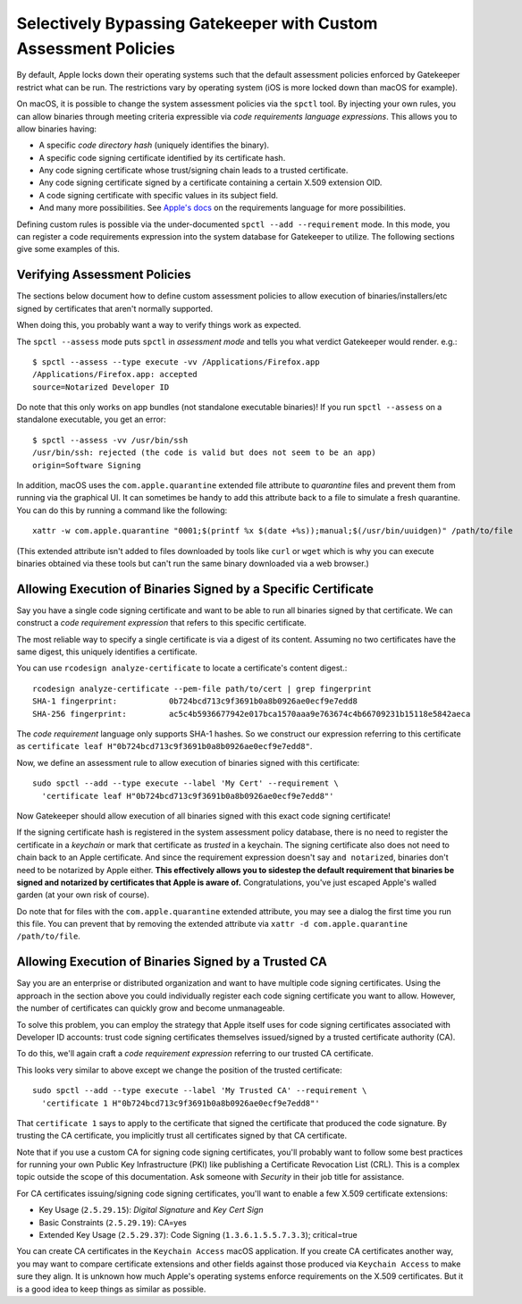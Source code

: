 .. _apple_codesign_custom_assessment_policies:

================================================================
Selectively Bypassing Gatekeeper with Custom Assessment Policies
================================================================

By default, Apple locks down their operating systems such that the default
assessment policies enforced by Gatekeeper restrict what can be run. The
restrictions vary by operating system (iOS is more locked down than macOS for
example).

On macOS, it is possible to change the system assessment policies via
the ``spctl`` tool. By injecting your own rules, you can allow binaries
through meeting criteria expressible via *code requirements language
expressions*. This allows you to allow binaries having:

* A specific *code directory hash* (uniquely identifies the binary).
* A specific code signing certificate identified by its certificate hash.
* Any code signing certificate whose trust/signing chain leads to a trusted
  certificate.
* Any code signing certificate signed by a certificate containing a
  certain X.509 extension OID.
* A code signing certificate with specific values in its subject field.
* And many more possibilities. See
  `Apple's docs <https://developer.apple.com/library/archive/documentation/Security/Conceptual/CodeSigningGuide/RequirementLang/RequirementLang.html>`_
  on the requirements language for more possibilities.

Defining custom rules is possible via the under-documented
``spctl --add --requirement`` mode. In this mode, you can register a code
requirements expression into the system database for Gatekeeper to
utilize. The following sections give some examples of this.

Verifying Assessment Policies
=============================

The sections below document how to define custom assessment policies
to allow execution of binaries/installers/etc signed by certificates
that aren't normally supported.

When doing this, you probably want a way to verify things work as
expected.

The ``spctl --assess`` mode puts ``spctl`` in *assessment mode* and tells you
what verdict Gatekeeper would render. e.g.::

    $ spctl --assess --type execute -vv /Applications/Firefox.app
    /Applications/Firefox.app: accepted
    source=Notarized Developer ID

Do note that this only works on app bundles (not standalone executable
binaries)! If you run ``spctl --assess`` on a standalone executable, you
get an error::

    $ spctl --assess -vv /usr/bin/ssh
    /usr/bin/ssh: rejected (the code is valid but does not seem to be an app)
    origin=Software Signing

In addition, macOS uses the ``com.apple.quarantine`` extended file attribute
to *quarantine* files and prevent them from running via the graphical UI.
It can sometimes be handy to add this attribute back to a file to simulate
a fresh quarantine. You can do this by running a command like the following::

    xattr -w com.apple.quarantine "0001;$(printf %x $(date +%s));manual;$(/usr/bin/uuidgen)" /path/to/file

(This extended attribute isn't added to files downloaded by tools like ``curl``
or ``wget`` which is why you can execute binaries obtained via these tools but
can't run the same binary downloaded via a web browser.)

Allowing Execution of Binaries Signed by a Specific Certificate
===============================================================

Say you have a single code signing certificate and want to be able to
run all binaries signed by that certificate. We can construct a
*code requirement expression* that refers to this specific certificate.

The most reliable way to specify a single certificate is via a
digest of its content. Assuming no two certificates have the same
digest, this uniquely identifies a certificate.

You can use ``rcodesign analyze-certificate`` to locate a certificate's
content digest.::

    rcodesign analyze-certificate --pem-file path/to/cert | grep fingerprint
    SHA-1 fingerprint:           0b724bcd713c9f3691b0a8b0926ae0ecf9e7edd8
    SHA-256 fingerprint:         ac5c4b5936677942e017bca1570aaa9e763674c4b66709231b15118e5842aeca

The *code requirement* language only supports SHA-1 hashes. So we
construct our expression referring to this certificate as
``certificate leaf H"0b724bcd713c9f3691b0a8b0926ae0ecf9e7edd8"``.

Now, we define an assessment rule to allow execution of binaries
signed with this certificate::

    sudo spctl --add --type execute --label 'My Cert' --requirement \
      'certificate leaf H"0b724bcd713c9f3691b0a8b0926ae0ecf9e7edd8"'

Now Gatekeeper should allow execution of all binaries signed with this
exact code signing certificate!

If the signing certificate hash is registered in the system assessment
policy database, there is no need to register the certificate in a
*keychain* or mark that certificate as *trusted* in a keychain. The signing
certificate also does not need to chain back to an Apple certificate.
And since the requirement expression doesn't say ``and notarized``, binaries
don't need to be notarized by Apple either. **This effectively allows you
to sidestep the default requirement that binaries be signed and notarized
by certificates that Apple is aware of.** Congratulations, you've just
escaped Apple's walled garden (at your own risk of course).

Do note that for files with the ``com.apple.quarantine`` extended attribute,
you may see a dialog the first time you run this file. You can prevent that
by removing the extended attribute via
``xattr -d com.apple.quarantine /path/to/file``.

Allowing Execution of Binaries Signed by a Trusted CA
=====================================================

Say you are an enterprise or distributed organization and want to have
multiple code signing certificates. Using the approach in the section
above you could individually register each code signing certificate you
want to allow. However, the number of certificates can quickly grow and
become unmanageable.

To solve this problem, you can employ the strategy that Apple itself uses
for code signing certificates associated with Developer ID accounts: trust
code signing certificates themselves issued/signed by a trusted certificate
authority (CA).

To do this, we'll again craft a *code requirement expression* referring to
our trusted CA certificate.

This looks very similar to above except we change the position of the
trusted certificate::

    sudo spctl --add --type execute --label 'My Trusted CA' --requirement \
      'certificate 1 H"0b724bcd713c9f3691b0a8b0926ae0ecf9e7edd8"'

That ``certificate 1`` says to apply to the certificate that signed the
certificate that produced the code signature. By trusting the CA certificate,
you implicitly trust all certificates signed by that CA certificate.

Note that if you use a custom CA for signing code signing certificates,
you'll probably want to follow some best practices for running your own
Public Key Infrastructure (PKI) like publishing a Certificate Revocation List
(CRL). This is a complex topic outside the scope of this documentation. Ask
someone with *Security* in their job title for assistance.

For CA certificates issuing/signing code signing certificates, you'll
want to enable a few X.509 certificate extensions:

* Key Usage (``2.5.29.15``): *Digital Signature* and *Key Cert Sign*
* Basic Constraints (``2.5.29.19``): CA=yes
* Extended Key Usage (``2.5.29.37``): Code Signing (``1.3.6.1.5.5.7.3.3``); critical=true

You can create CA certificates in the ``Keychain Access`` macOS application.
If you create CA certificates another way, you may want to compare certificate
extensions and other fields against those produced via ``Keychain Access`` to
make sure they align. It is unknown how much Apple's operating systems
enforce requirements on the X.509 certificates. But it is a good idea to
keep things as similar as possible.

